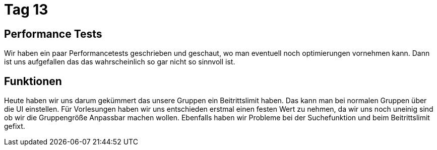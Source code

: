 = Tag 13

== Performance Tests
Wir haben ein paar Performancetests geschrieben und geschaut, wo man eventuell noch optimierungen vornehmen kann.
Dann ist uns aufgefallen das das wahrscheinlich so gar nicht so sinnvoll ist.

== Funktionen 
Heute haben wir uns darum gekümmert das unsere Gruppen ein Beitrittslimit haben. Das kann man bei normalen Gruppen über die UI einstellen.
Für Vorlesungen haben wir uns entschieden erstmal einen festen Wert zu nehmen, da wir uns noch uneinig sind ob wir die Gruppengröße Anpassbar machen wollen. Ebenfalls haben wir Probleme bei der Suchefunktion und beim Beitrittslimit gefixt. 
